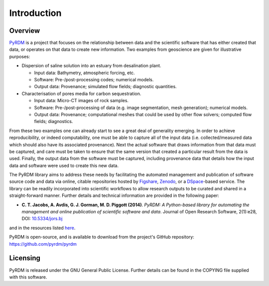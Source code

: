 Introduction
============

Overview
--------

`PyRDM <https://github.com/pyrdm/pyrdm/>`_ is a project that focuses on the relationship between data and the
scientific software that has either created that data, or operates on
that data to create new information. Two examples from geoscience are
given for illustrative purposes:

-  Dispersion of saline solution into an estuary from desalination
   plant.

   -  Input data: Bathymetry, atmospheric forcing, etc.

   -  Software: Pre-/post-processing codes; numerical models.

   -  Output data: Provenance; simulated flow fields; diagnostic
      quantities.

-  Characterisation of pores media for carbon sequestration.

   -  Input data: Micro-CT images of rock samples.

   -  Software: Pre-/post-processing of data (e.g. image segmentation,
      mesh generation); numerical models.

   -  Output data: Provenance; computational meshes that could be used
      by other flow solvers; computed flow fields; diagnostics.

From these two examples one can already start to see a great deal of
generality emerging. In order to achieve reproducibility, or indeed
computability, one must be able to capture all of the input data (i.e.
collected/measured data which should also have its associated
provenance). Next the actual software that draws information from that
data must be captured, and care must be taken to ensure that the same
version that created a particular result from the data is used. Finally,
the output data from the software must be captured, including provenance
data that details how the input data and software were used to create
this new data.

The PyRDM library aims to address these needs by facilitating the automated management and publication of software source code and data via online, citable repositories hosted by `Figshare <http://www.figshare.com/>`_, `Zenodo <http://www.zenodo.org/>`_, or a `DSpace <http://www.dspace.org/>`_-based service. The library can be readily incorporated into scientific workflows to allow research outputs to be curated and shared in a straight-forward manner. Further details and technical information are provided in the following paper:

- **C. T. Jacobs, A. Avdis, G. J. Gorman, M. D. Piggott (2014)**. *PyRDM: A Python-based library for automating the management and online publication of scientific software and data*. Journal of Open Research Software, 2(1):e28, DOI: `10.5334/jors.bj <https://doi.org/10.5334/jors.bj>`_

and in the resources listed `here <http://pyrdm.readthedocs.org/en/latest/references.html>`_.

PyRDM is open-source, and is available to download from the project's GitHub repository: `<https://github.com/pyrdm/pyrdm>`_

Licensing
---------

PyRDM is released under the GNU General Public License. Further details
can be found in the COPYING file supplied with this software.


